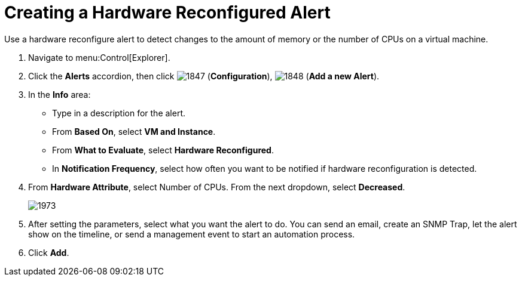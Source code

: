 [[_to_create_a_hardware_reconfigure_alert]]
= Creating a Hardware Reconfigured Alert

Use a hardware reconfigure alert to detect changes to the amount of memory or the number of CPUs on a virtual machine.

. Navigate to menu:Control[Explorer].
. Click the *Alerts* accordion, then click  image:images/1847.png[] (*Configuration*),  image:images/1848.png[] (*Add a new Alert*).
. In the *Info* area:
+
* Type in a description for the alert.
* From *Based On*, select *VM and Instance*.
* From *What to Evaluate*, select *Hardware Reconfigured*.
* In *Notification Frequency*, select how often you want to be notified if hardware reconfiguration is detected.

. From *Hardware Attribute*, select Number of CPUs. From the next dropdown, select *Decreased*.
+
image::images/1973.png[]

. After setting the parameters, select what you want the alert to do.
  You can send an email, create an SNMP Trap, let the alert show on the timeline, or send a management event to start an automation process.
. Click *Add*.
